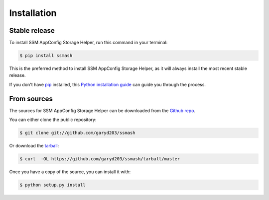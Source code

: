 .. highlight:: shell

============
Installation
============


Stable release
--------------

To install SSM AppConfig Storage Helper, run this command in your terminal:

.. code-block:: console

    $ pip install ssmash

This is the preferred method to install SSM AppConfig Storage Helper, as it will always install the most recent stable release.

If you don't have `pip`_ installed, this `Python installation guide`_ can guide
you through the process.

.. _pip: https://pip.pypa.io
.. _Python installation guide: http://docs.python-guide.org/en/latest/starting/installation/


From sources
------------

The sources for SSM AppConfig Storage Helper can be downloaded from the `Github repo`_.

You can either clone the public repository:

.. code-block:: console

    $ git clone git://github.com/garyd203/ssmash

Or download the `tarball`_:

.. code-block:: console

    $ curl  -OL https://github.com/garyd203/ssmash/tarball/master

Once you have a copy of the source, you can install it with:

.. code-block:: console

    $ python setup.py install


.. _Github repo: https://github.com/garyd203/ssmash
.. _tarball: https://github.com/garyd203/ssmash/tarball/master
